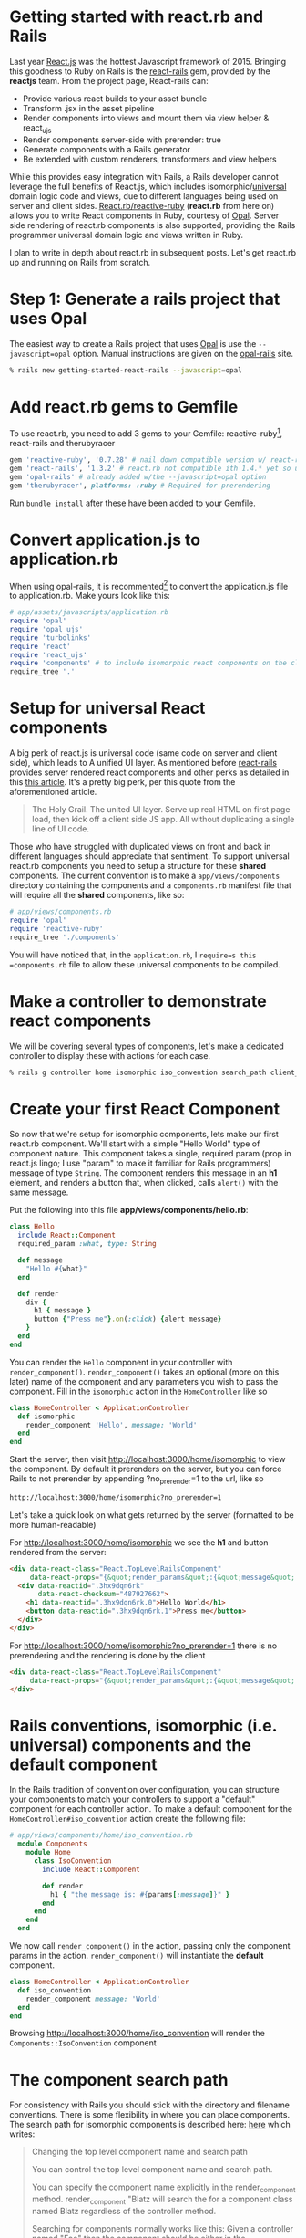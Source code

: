 #+OPTIONS: num:nil toc:nil

* Getting started with react.rb and Rails
#+ATTR_HTML: :target "_blank"
#+ATTR_HTML: :target "_blank"
Last year [[Http://facebook.github.io/react/][React.js]] was the hottest Javascript framework
of 2015. Bringing this goodness to Ruby on Rails is the [[https://github.com/reactjs/react-rails][react-rails]] gem,
provided by the *reactjs* team.  From the project page, React-rails
can:
- Provide various react builds to your asset bundle
- Transform .jsx in the asset pipeline
- Render components into views and mount them via view helper & react_ujs
- Render components server-side with prerender: true
- Generate components with a Rails generator
- Be extended with custom renderers, transformers and view helpers

#+ATTR_HTML: :target "_blank"
While this provides easy integration with Rails, a Rails developer
cannot leverage the full benefits of React.js, which includes
isomorphic/[[https://medium.com/@mjackson/universal-javascript-4761051b7ae9#.rxrgqe5wb][universal]] domain logic code and views, due to different
languages being used on server and client
sides. [[https://github.com/zetachang/react.rb#changing-the-top-level-component-name-and-search-path][React.rb/reactive-ruby]] (*react.rb* from here on) allows you to
write React components in Ruby, courtesy of [[http://opalrb.org][Opal]].  Server side
rendering of react.rb components is also supported, providing the Rails programmer
universal domain logic and views written in Ruby.

I plan to write in depth about react.rb in subsequent posts. Let's get
react.rb up and running on Rails from scratch.

* Step 1: Generate a rails project that uses Opal

#+ATTR_HTML: :target "_blank"
The easiest way to create a Rails project that uses [[http://opalrb.org][Opal]] is use the
=--javascript=opal= option. Manual instructions are given on the
[[https://github.com/opal/opal-rails][opal-rails]] site.

#+BEGIN_SRC bash
% rails new getting-started-react-rails --javascript=opal
#+END_SRC

* Add react.rb gems to Gemfile

To use react.rb, you need to add 3 gems to your Gemfile:
reactive-ruby[fn:gem_names], react-rails and therubyracer

#+BEGIN_SRC ruby
gem 'reactive-ruby', '0.7.28' # nail down compatible version w/ react-rails
gem 'react-rails', '1.3.2' # react.rb not compatible ith 1.4.* yet so use this one
gem 'opal-rails' # already added w/the --javascript=opal option
gem 'therubyracer', platforms: :ruby # Required for prerendering
#+END_SRC

Run =bundle install= after these have been added to your Gemfile.

* Convert application.js to application.rb

When using opal-rails, it is recommented[fn:opal_rails_recommendation]
to convert the application.js file to application.rb.  Make yours look
like this:

#+BEGIN_SRC ruby
# app/assets/javascripts/application.rb
require 'opal'
require 'opal_ujs'
require 'turbolinks'
require 'react'
require 'react_ujs'
require 'components' # to include isomorphic react components on the client
require_tree '.'
#+END_SRC

* Setup for universal React components

#+ATTR_HTML: :target "_blank"
#+ATTR_HTML: :target "_blank"
A big perk of react.js is universal code (same code on server and
client side), which leads to A unified UI layer. As mentioned before
[[https://github.com/reactjs/react-rails][react-rails]] provides server rendered react components and other perks as detailed in
this [[http://bensmithett.com/server-rendered-react-components-in-rails/][this article]].  It's a pretty big perk, per this quote from the aforementioned article.

#+BEGIN_QUOTE
The Holy Grail. The united UI layer. Serve up real HTML on first page load, then kick off a client side JS app. All without duplicating a single line of UI code.
#+END_QUOTE

Those who have struggled with duplicated views on front and back in
different languages should appreciate that sentiment. To support
universal react.rb components you need to setup a structure for
these *shared* components. The current convention is to make a
=app/views/components= directory containing the components and a
=components.rb= manifest file that will require all the *shared*
components, like so:

#+BEGIN_SRC ruby
# app/views/components.rb
require 'opal'
require 'reactive-ruby'
require_tree './components'
#+END_SRC

You will have noticed that, in the =application.rb=, I
=require=s this =components.rb= file to allow these universal
components to be compiled.

* Make a controller to demonstrate react components

We will be covering several types of components, let's make a
dedicated controller to display these with actions for each case.

#+BEGIN_SRC bash
% rails g controller home isomorphic iso_convention search_path client_only
#+END_SRC

* Create your first React Component

So now that we're setup for isomorphic components, lets make our first
react.rb component.  We'll start with a simple "Hello World" type of
component nature. This component takes a single, required param (prop
in react.js lingo; I use "param" to make it familiar for Rails
programmers) message of type =String=. The component renders this
message in an *h1* element, and renders a button that, when clicked,
calls =alert()= with the same message.

Put the following into this file *app/views/components/hello.rb*:

#+BEGIN_SRC ruby
class Hello
  include React::Component
  required_param :what, type: String

  def message
    "Hello #{what}"
  end

  def render
    div {
      h1 { message }
      button {"Press me"}.on(:click) {alert message}
    }
  end
end
#+END_SRC

You can render the =Hello= component in your controller with
=render_component()=. =render_component()= takes an optional (more on
this later) name of the component and any parameters you wish to pass
the component.  Fill in the =isomorphic= action in the =HomeController= like so

#+BEGIN_SRC ruby
class HomeController < ApplicationController
  def isomorphic
    render_component 'Hello', message: 'World'
  end
end
#+END_SRC

Start the server, then visit [[http://localhost:3000/home/isomorphic][http://localhost:3000/home/isomorphic]] to view the component.
By default it prerenders on the server, but you can force Rails to not
prerender by appending ?no_prerender=1 to the url, like so

#+BEGIN_SRC bash
http://localhost:3000/home/isomorphic?no_prerender=1
#+END_SRC

Let's take a quick look on what gets returned by the server (formatted to be more human-readable)

For [[http://localhost:3000/home/isomorphic][http://localhost:3000/home/isomorphic]]
we see the *h1* and button rendered from the server:
#+BEGIN_SRC html
  <div data-react-class="React.TopLevelRailsComponent"
       data-react-props="{&quot;render_params&quot;:{&quot;message&quot;:&quot;World&quot;},&quot;component_name&quot;:&quot;Hello&quot;,&quot;controller&quot;:&quot;Home&quot;}">
    <div data-reactid=".3hx9dqn6rk"
         data-react-checksum="487927662">
      <h1 data-reactid=".3hx9dqn6rk.0">Hello World</h1>
      <button data-reactid=".3hx9dqn6rk.1">Press me</button>
    </div>
  </div>
#+END_SRC

For [[http://localhost:3000/home/isomorphic?no_prerender=1][http://localhost:3000/home/isomorphic?no_prerender=1]]
there is no prerendering and the rendering is done by the client
#+BEGIN_SRC html
  <div data-react-class="React.TopLevelRailsComponent"
       data-react-props="{&quot;render_params&quot;:{&quot;message&quot;:&quot;World&quot;},&quot;component_name&quot;:&quot;Hello&quot;,&quot;controller&quot;:&quot;Home&quot;}">
  </div>
#+END_SRC

* Rails conventions, isomorphic (i.e. universal) components and the default component

In the Rails tradition of convention over configuration, you can
structure your components to match your controllers to support a
"default" component for each controller action. To make a default component
for the =HomeController#iso_convention= action create the following file:

#+BEGIN_SRC ruby
# app/views/components/home/iso_convention.rb
  module Components
    module Home
      class IsoConvention
        include React::Component

        def render
          h1 { "the message is: #{params[:message]}" }
        end
      end
    end
  end
#+END_SRC

We now call =render_component()= in the action, passing only the
component params in the action.  =render_component()= will instantiate
the *default* component.

#+BEGIN_SRC ruby
class HomeController < ApplicationController
  def iso_convention
    render_component message: 'World'
  end
end
#+END_SRC

Browsing [[http://localhost:3000/home/iso_convention][http://localhost:3000/home/iso_convention]]
will render the =Components::IsoConvention= component

* The component search path

  For consistency with Rails you should stick with the directory and
  filename conventions. There is some flexibility in where you can
  place components. The search path for isomorphic components is
  described here: [[https://github.com/zetachang/react.rb#changing-the-top-level-component-name-and-search-path][here]] which writes:

#+BEGIN_QUOTE
Changing the top level component name and search path

   You can control the top level component name and search path.

   You can specify the component name explicitly in the
   render_component method. render_component "Blatz will search the
   for a component class named Blatz regardless of the controller
   method.

   Searching for components normally works like this: Given a
   controller named "Foo" then the component should be either in the
   Components::Foo module, the Components module (no controller -
   useful if you have just a couple of shared components) or just the
   outer scope (i.e. Module) which is useful for small apps.

   Saying render_component "::Blatz" will only search the outer scope,
   while "::Foo::Blatz" will look only in the module Foo for a class
   named Blatz.
#+END_QUOTE

* Playing around with the search path
Let's play around with several components with the same class name and
see how the search path resolves which component to use.  Create the 2
files below:

=app/views/components/search_path.rb=
#+BEGIN_SRC ruby

  # This class departs from 1 class/file and diretory
  # strctureconvention, using this to test search path

class SearchPath
  include React::Component
  def render
    h1 {"::SearchPath"}
  end
end

module Home
  class SearchPath
    include React::Component
    def render
      h1 {"Home::SearchPath"}
    end
  end
end

module Components
  class SearchPath
    include React::Component
    def render
      h2 { 'Components::SearchPath' }
    end
  end
end

module Components
  module Home
    class SearchPath
      include React::Component
      def render
        h2 { 'Components::Home::SearchPath' }
      end
    end
  end
end
#+END_SRC

To get the "default" component, we can just call =render_component()=:

#+BEGIN_SRC ruby
class HomeController < ApplicationController
  def search_path
    render_component
  end
end
#+END_SRC

/Scott note: I don't understand what the following sentence is saying:/

Hitting [[http://localhost:3000/home/search_path][http://localhost:3000/home/search_path]] the component rendered
=Home::SearchPath=.

Specifying the component by name, yields the same result =Components::Home::Top=
#+BEGIN_SRC ruby
class HomeController < ApplicationController
  def search_path
    render_component "SearchPath"
  end
end
#+END_SRC

We can explore the search path by changing the found component's name
to =SearchPath1=, and then refreshing
http://localhost:3000/home/search_path to see which component is
found.  Doing this for each found component gets the following
results:

| Class name changed from SearchPath | Component Rendered           |
|------------------------------------+------------------------------|
| none                               | Home::SearchPath             |
| Home::SearchPath                   | Components::Home::SearchPath |
| Components::Home::SearchPath       | ::SearchPath                 |
| ::SearchPath                       | Components::SearchPath       |

If we rename all the =SearchPath1= classes back to =SearchPath=, we
can force the search path to find our desired component by specifying
the full namespace in the =render_component()= call

#+BEGIN_SRC ruby
class HomeController < ApplicationController
  def search_path
    render_component "SearchPath"
    # render_component "Components::SearchPath"
    # render_component "Components::Home::SearchPath"
    # render_component "Home::SearchPath"
    # render_component "::SearchPath"
  end
end
#+END_SRC

* Conventions for react-rails, Opal and react.rb

The *react-rails* Javascript component generators create react.js
components in the =app/assets/javascripts/components= directory.  This
makes sense, esp. since Rails out of the box does NOT support
isomorphic code and views; hence this is a logical and "Rails-like" place
for them to go.  Similarly, if you are just using opal-rails and not
not react.rb, then by convention, your opal code will be placed under
=app/assets/javascripts= where the asset pipeline knows how to find
and transpile those to javascript.  React.rb challenges these
conventions with code that runs /(Scott: I don't understand the previous sentence)/.
As react.js is often called the *V* of
*MVC*, then it makes sense for react.rb components to live
under the =app/views/components= directory as they can also be
rendered on the server.  React.rb is young, and conventions may
change, but at the momemnt this is where they live

You can create react.rb components more in line with react-rails and
opal conventions by placing them under the =app/assets/javascripts=
directory. The Opal files will be found by Rails anywhere that the
asset pipeline is configured to select javascript files for both server and
client, but I would recommend a structure similar to how react-rails
sets up the structure for react.js components: in the directory
=app/assets/javascripts/components= to make them easy to find.

Let's put the "client side only" component into
=app/assets/javascripts=. Since Opal will find the file anywhere the
asset pipeline knows to look, this would be more for organizational
purposes rather than a required configuration.

#+BEGIN_SRC ruby
# app/assets/javascripts/components/client_only.rb
class ClientOnly
  include React::Component
  required_param :message, type: String

  def render
    h1 { "Client only: #{params[:message]}" }
  end
end
#+END_SRC

Then in the template for the =client_only= action , you can render the
component client side via the =react_component()= view helper provided by
react-rails. Since react.rb wraps calls to
react.js, the components become react.js components.

#+BEGIN_SRC html
<h1>Home#client_only</h1>
<p>Find me in app/views/home/client_only.html.erb</p>
<%= react_component 'ClientOnly', message: 'World' %>
#+END_SRC


* That's all for now.
So now you have a Rails project with react.rb running. All of this code
exists in a rails project [[https://github.com/fkchang/getting-started-react-rails][here.]] This should be enough to get one
started.  There will be react.rb articles to follow.  Enjoy react.rb and
Rails!

* Footnotes

[fn:gem_names] reactive-ruby will fold back into react.rb with the 0.9.0 versions (currently at 0.7.36).  Plans are discussed in the react.rb [[https://github.com/zetachang/react.rb#road-map][roadmap]]

[fn:opal_rails_recommendation]
A change was made starting with Opal 0.8.*, to support ordered
requires. If one wishes to continue to use application.js instead
application.rb, one needs to manually load each opal file in the
application.js, as below.  Use of application.rb will automatically load the files in question

#+BEGIN_SRC javascript
// application.js
//= require opal
//= require greeter
//= require_self
Opal.load('an_opal_file');
Opal.load('another_opal_file');
// etc.
#+END_SRC
